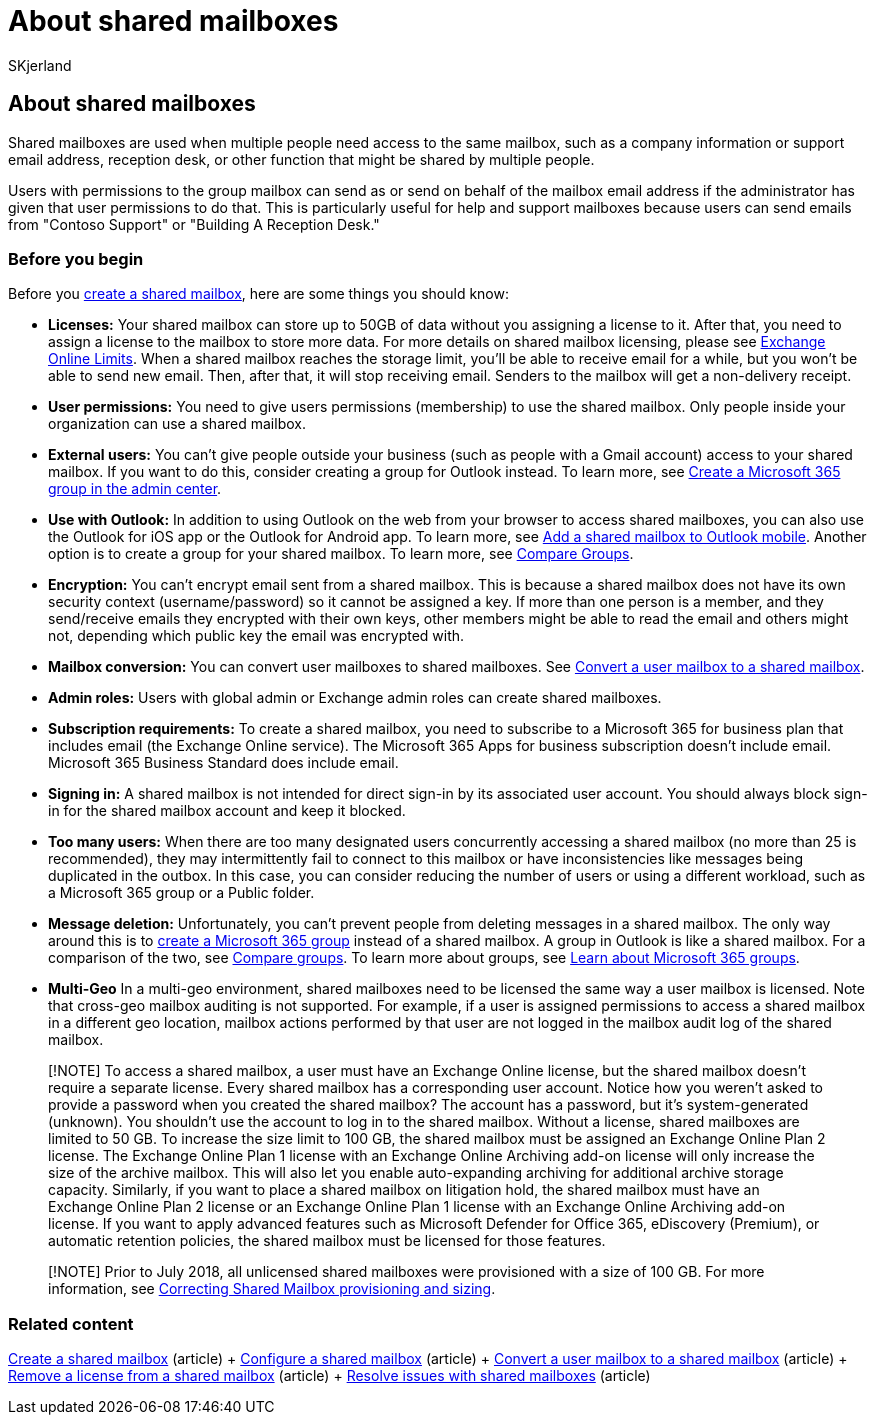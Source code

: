 = About shared mailboxes
:audience: Admin
:author: SKjerland
:description: Shared mailboxes are used when multiple people need access to the same mailbox. Learn what you need to know before creating a shared mailbox.
:f1.keywords: ["NOCSH"]
:manager: scotv
:ms.author: sharik
:ms.collection: ["M365-subscription-management", "Adm_O365", "Adm_TOC"]
:ms.custom: ["MSStore_Link", "AdminSurgePortfolio", "okr_smb", "AdminTemplateSet"]
:ms.localizationpriority: medium
:ms.service: o365-administration
:ms.topic: article
:search.appverid: ["BCS160", "MET150", "MOE150"]

== About shared mailboxes

Shared mailboxes are used when multiple people need access to the same mailbox, such as a company information or support email address, reception desk, or other function that might be shared by multiple people.

Users with permissions to the group mailbox can send as or send on behalf of the mailbox email address if the administrator has given that user permissions to do that.
This is particularly useful for help and support mailboxes because users can send emails from "Contoso Support" or "Building A Reception Desk."

=== Before you begin

Before you xref:create-a-shared-mailbox.adoc[create a shared mailbox], here are some things you should know:

* *Licenses:* Your shared mailbox can store up to 50GB of data without you assigning a license to it.
After that, you need to assign a license to the mailbox to store more data.
For more details on shared mailbox licensing, please see link:/office365/servicedescriptions/exchange-online-service-description/exchange-online-limits#StorageLimits[Exchange Online Limits].
When a shared mailbox reaches the storage limit, you'll be able to receive email for a while, but you won't be able to send new email.
Then, after that, it will stop receiving email.
Senders to the mailbox will get a non-delivery receipt.
* *User permissions:* You need to give users permissions (membership) to use the shared mailbox.
Only people inside your organization can use a shared mailbox.
* *External users:* You can't give people outside your business (such as people with a Gmail account) access to your shared mailbox.
If you want to do this, consider creating a group for Outlook instead.
To learn more, see xref:../create-groups/create-groups.adoc[Create a Microsoft 365 group in the admin center].
* *Use with Outlook:* In addition to using Outlook on the web from your browser to access shared mailboxes, you can also use the Outlook for iOS app or the Outlook for Android app.
To learn more, see https://support.microsoft.com/office/f866242c-81b2-472e-8776-6c49c5473c9f[Add a shared mailbox to Outlook mobile].
Another option is to create a group for your shared mailbox.
To learn more, see xref:../create-groups/compare-groups.adoc[Compare Groups].
* *Encryption:* You can't encrypt email sent from a shared mailbox.
This is because a shared mailbox does not have its own security context (username/password) so it cannot be assigned a key.
If more than one person is a member, and they send/receive emails they encrypted with their own keys, other members might be able to read the email and others might not, depending which public key the email was encrypted with.
* *Mailbox conversion:* You can convert user mailboxes to shared mailboxes.
See xref:convert-user-mailbox-to-shared-mailbox.adoc[Convert a user mailbox to a shared mailbox].
* *Admin roles:* Users with global admin or Exchange admin roles can create shared mailboxes.
* *Subscription requirements:* To create a shared mailbox, you need to subscribe to a Microsoft 365 for business plan that includes email (the Exchange Online service).
The Microsoft 365 Apps for business subscription doesn't include email.
Microsoft 365 Business Standard does include email.
* *Signing in:* A shared mailbox is not intended for direct sign-in by its associated user account.
You should always block sign-in for the shared mailbox account and keep it blocked.
* *Too many users:* When there are too many designated users concurrently accessing a shared mailbox (no more than 25 is recommended), they may intermittently fail to connect to this mailbox or have inconsistencies like messages being duplicated in the outbox.
In this case, you can consider reducing the number of users or using a different workload, such as a Microsoft 365 group or a Public folder.
* *Message deletion:* Unfortunately, you can't prevent people from deleting messages in a shared mailbox.
The only way around this is to link:/microsoft-365/admin/create-groups/create-groups[create a Microsoft 365 group] instead of a shared mailbox.
A group in Outlook is like a shared mailbox.
For a comparison of the two, see xref:../create-groups/compare-groups.adoc[Compare groups].
To learn more about groups, see https://support.microsoft.com/office/b565caa1-5c40-40ef-9915-60fdb2d97fa2[Learn about Microsoft 365 groups].
* *Multi-Geo* In a multi-geo environment, shared mailboxes need to be licensed the same way a user mailbox is licensed.
Note that cross-geo mailbox auditing is not supported.
For example, if a user is assigned permissions to access a shared mailbox in a different geo location, mailbox actions performed by that user are not logged in the mailbox audit log of the shared mailbox.

____
[!NOTE] To access a shared mailbox, a user must have an Exchange Online license, but the shared mailbox doesn't require a separate license.
Every shared mailbox has a corresponding user account.
Notice how you weren't asked to provide a password when you created the shared mailbox?
The account has a password, but it's system-generated (unknown).
You shouldn't use the account to log in to the shared mailbox.
Without a license, shared mailboxes are limited to 50 GB.
To increase the size limit to 100 GB, the shared mailbox must be assigned an Exchange Online Plan 2 license.
The Exchange Online Plan 1 license with an Exchange Online Archiving add-on license will only increase the size of the archive mailbox.
This will also let you enable auto-expanding archiving for additional archive storage capacity.
Similarly, if you want to place a shared mailbox on litigation hold, the shared mailbox must have an Exchange Online Plan 2 license or an Exchange Online Plan 1 license with an Exchange Online Archiving add-on license.
If you want to apply advanced features such as Microsoft Defender for Office 365, eDiscovery (Premium), or automatic retention policies, the shared mailbox must be licensed for those features.
____

____
[!NOTE] Prior to July 2018, all unlicensed shared mailboxes were provisioned with a size of 100 GB.
For more information, see https://techcommunity.microsoft.com/t5/exchange-team-blog/correcting-shared-mailbox-provisioning-and-sizing/ba-p/607991[Correcting Shared Mailbox provisioning and sizing].
____

=== Related content

xref:create-a-shared-mailbox.adoc[Create a shared mailbox] (article) + xref:configure-a-shared-mailbox.adoc[Configure a shared mailbox] (article) + xref:convert-user-mailbox-to-shared-mailbox.adoc[Convert a user mailbox to a shared mailbox] (article) + xref:remove-license-from-shared-mailbox.adoc[Remove a license from a shared mailbox] (article) + xref:resolve-issues-with-shared-mailboxes.adoc[Resolve issues with shared mailboxes] (article)
